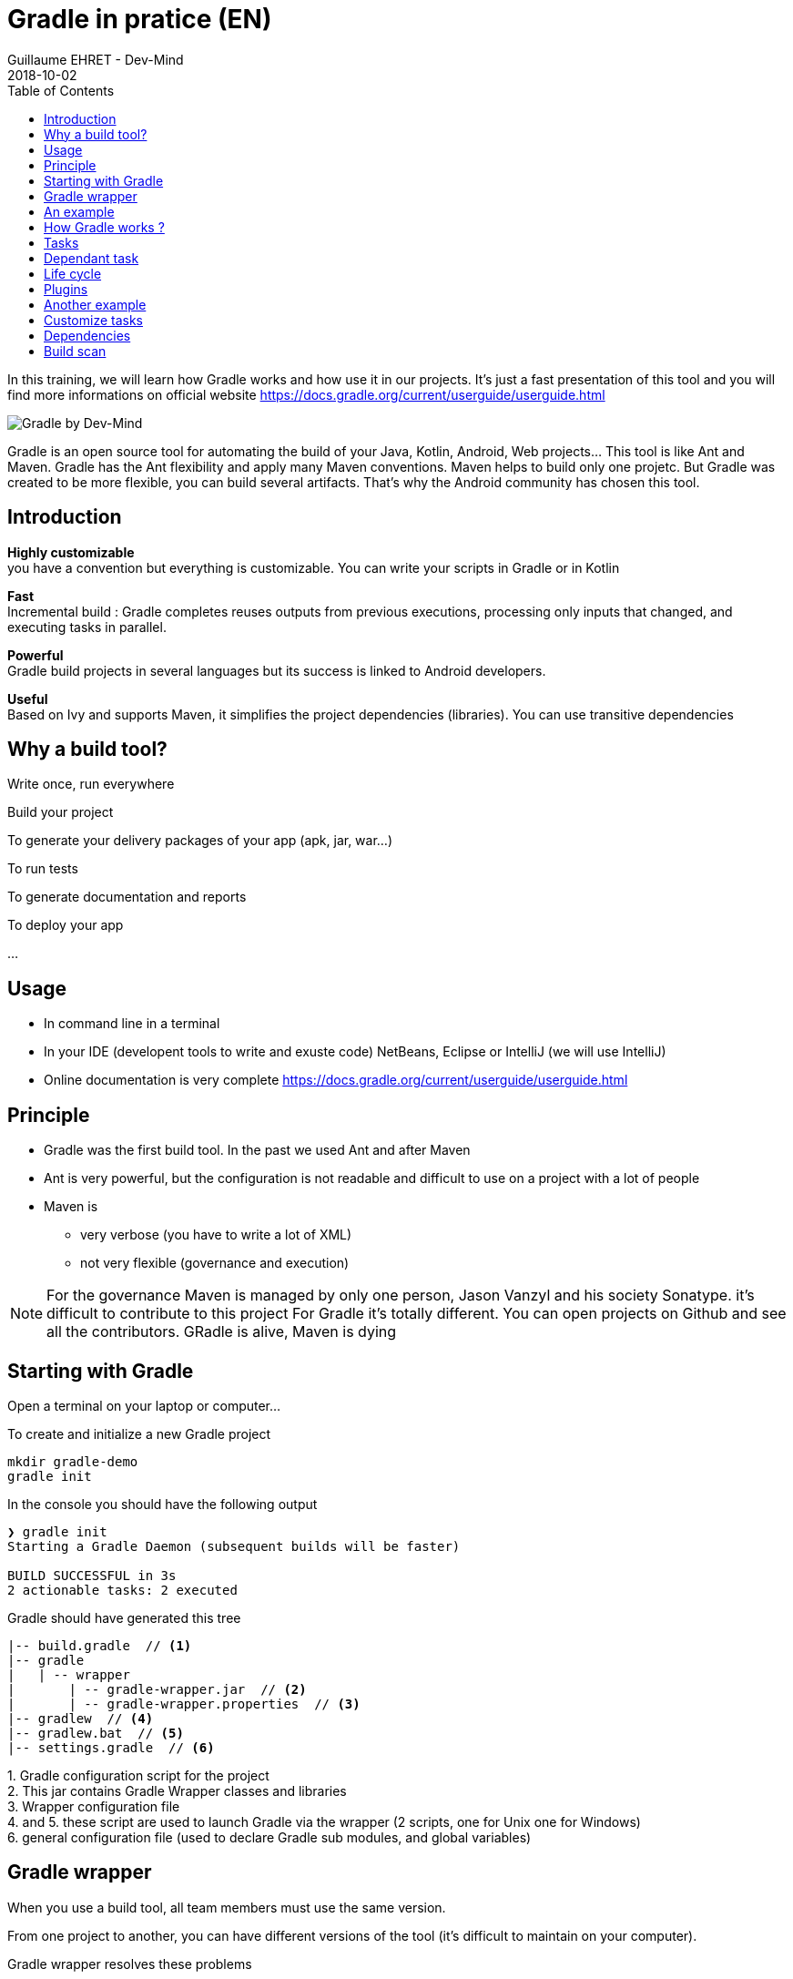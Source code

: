 :doctitle: Gradle in pratice (EN)
:description: Comment construire une application Java interfacée à une base de données et exposant des services REST
:keywords: Gradle
:author: Guillaume EHRET - Dev-Mind
:revdate: 2018-10-02
:category: Web
:teaser: In this training, we will learn how Gradle works and how use it in our projects. It's just a fast presentation of this tool and you will find more informations on official website.
:imgteaser: ../../img/training/gradle.png
:toc:

In this training, we will learn how Gradle works and how use it in our projects. It's just a fast presentation of this tool and you will find more informations on official website https://docs.gradle.org/current/userguide/userguide.html

image::../../img/training/gradle.png[Gradle by Dev-Mind]

Gradle is an open source tool for automating the build of your Java, Kotlin, Android, Web projects... This tool is like Ant and Maven. Gradle has the Ant flexibility and apply many Maven conventions.
Maven helps to build only one projetc. But Gradle was created to be more flexible, you can build several artifacts. That's why the Android community has chosen this tool.

== Introduction

*Highly customizable* +
[.small]#you have a convention but everything is customizable. You can write your scripts in Gradle or in Kotlin#

*Fast*  +
[.small]#Incremental build : Gradle completes reuses outputs from previous executions, processing only inputs that changed, and executing tasks in parallel.#

*Powerful* +
[.small]#Gradle build projects in several languages but its success is linked to Android developers.#

*Useful* +
[.small]#Based on Ivy and supports Maven, it simplifies the project dependencies (libraries). You can use transitive dependencies#


== Why a build tool?

Write once, run everywhere

Build your project

To generate your delivery packages of your app (apk, jar, war...)

To run tests

To generate documentation and reports

To deploy your app

...

== Usage

* In command line in a terminal
* In your IDE (developent tools to write and exuste code) [.small]#NetBeans, Eclipse or IntelliJ (we will use IntelliJ)#
* Online documentation is very complete https://docs.gradle.org/current/userguide/userguide.html


== Principle

* Gradle was the first build tool. In the past we used Ant and after Maven
* Ant is very powerful, but the configuration is not readable and difficult to use on a project with a lot of people
* Maven is
** very verbose (you have to write a lot of XML)
** not very flexible (governance and execution)

[NOTE.speaker]
--
For the governance Maven is managed by only one person, Jason Vanzyl and his society Sonatype. it's difficult to contribute to this project
For Gradle it's totally different. You can open projects on Github and see all the contributors. GRadle is alive, Maven is dying
--

== Starting with Gradle

Open a terminal on your laptop or computer...

To create and initialize a new Gradle project

[source,shell]
----
mkdir gradle-demo
gradle init
----

In the console you should have the following output

[source,shell]
----
❯ gradle init
Starting a Gradle Daemon (subsequent builds will be faster)

BUILD SUCCESSFUL in 3s
2 actionable tasks: 2 executed
----

Gradle should have generated this tree

[source,shell]
----
|-- build.gradle  // <1>
|-- gradle
|   | -- wrapper
|       | -- gradle-wrapper.jar  // <2>
|       | -- gradle-wrapper.properties  // <3>
|-- gradlew  // <4>
|-- gradlew.bat  // <5>
|-- settings.gradle  // <6>
----

[.small]#1. Gradle configuration script for the project +
2. This jar contains Gradle Wrapper classes and libraries +
3. Wrapper configuration file +
4. and 5. these script are used to launch Gradle via the wrapper (2 scripts, one for Unix one for Windows) +
6. general configuration file (used to declare Gradle sub modules, and global variables)#

== Gradle wrapper

When you use a build tool, all team members must use the same version.

From one project to another, you can have different versions of the tool (it's difficult to maintain on your computer).

Gradle wrapper resolves these problems

Fix the Gradle version used in your project

Provides utilities to download itself automatically, even if you don't have Gradle locally

image::./images/wrapper.png[width=60%]

[.code-height]
[source,shell]
----
$ ./gradlew -v
Downloading https://services.gradle.org/distributions/gradle-4.2.1-bin.z
ip......................................................................
........................................................................
........................................................................
Unzipping /home/devmind/.gradle/wrapper/dists/gradle-4.2.1-bin/dajvke9o8
kmaxbu0kc5gcgeju/gradle-4.2.1-bin.zip to /home/devmind/.gradle/wrapper/d
ists/gradle-4.2.1-bin/dajvke9o8kmaxbu0kc5gcgeju

Set executable permissions for: /home/devmind/.gradle/wrapper/dists/grad
le-4.2.1-bin/dajvke9o8kmaxbu0kc5gcgeju/gradle-4.2.1/bin/gradle

------------------------------------------------------------
Gradle 4.2.1
------------------------------------------------------------

Build time:   2017-10-02 15:36:21 UTC
Revision:     a88ebd6be7840c2e59ae4782eb0f27fbe3405ddf

Groovy:       2.4.12
Ant:          Apache Ant(TM) version 1.9.6 compiled on June 29 2015
JVM:          1.8.0_181 (Oracle Corporation 25.181-b13)
OS:           Linux 4.15.0-34-generic amd64
----

== An example

Clone the Github project https://github.com/Dev-Mind/gradle-demo.git

Go in IntelliJ in the menu `File` → `New` → `Project From Existing Sources`

image::./images/idea1.png[size=30%]

[source,shell]
----
|-- build.gradle
|-- gradle
|   | -- wrapper
|       | -- gradle-wrapper.jar
|       | -- gradle-wrapper.properties
|-- src
|   | -- main
|       | -- java
|       | -- resources
|   | -- test
|       | -- java
|       | -- resources
|-- gradlew
|-- gradlew.bat
|-- settings.gradle
----

This is a Java project. So we use Java plugin provided by Gradle

[source,groovy]
----
// Apply the java plugin to add support for Java
apply plugin: 'java'

// In this section you declare where to find the dependencies of your
// project
repositories {
    // Use 'jcenter' for resolving your dependencies.
    // You can declare any Maven/Ivy/file repository here.
    jcenter()
}

dependencies {
    // Dependencies for production
    compile 'org.springframework:spring-context:5.0.7.RELEASE'

    // Dependencies for test
    testCompile 'junit:junit:4.12'
}
----

You can now launch this command

[source,shell]
----
$ ./gradlew build
Starting a Gradle Daemon (subsequent builds will be faster)

BUILD SUCCESSFUL in 4s
5 actionable tasks: 5 executed
----

Gradle execute tasks and in our case Java plugin has launched 5 tasks to build the projet

With IntelliJ, we have a synthetic view of dependencies and tasks

image::./images/idea3.png[width=80%]

[.small]
[.code-height]
[source,shell]
----
$ ./gradlew tasks --all

------------------------------------------------------------
All tasks runnable from root project
------------------------------------------------------------

Build tasks
-----------
assemble - Assembles the outputs of this project.
build - Assembles and tests this project.
buildDependents - Assembles and tests this project and all projects that depend on it.
buildNeeded - Assembles and tests this project and all projects it depends on.
classes - Assembles main classes.
clean - Deletes the build directory.
jar - Assembles a jar archive containing the main classes.
testClasses - Assembles test classes.

Build Setup tasks
-----------------
init - Initializes a new Gradle build.
wrapper - Generates Gradle wrapper files.

Documentation tasks
-------------------
javadoc - Generates Javadoc API documentation for the main source code.

Help tasks
----------
buildEnvironment - Displays all buildscript dependencies declared in root project 'gradle-demo'.
components - Displays the components produced by root project 'gradle-demo'. [incubating]
dependencies - Displays all dependencies declared in root project 'gradle-demo'.
dependencyInsight - Displays the insight into a specific dependency in root project 'gradle-demo'.
dependentComponents - Displays the dependent components of components in root project 'gradle-demo'. [incubating]
help - Displays a help message.
model - Displays the configuration model of root project 'gradle-demo'. [incubating]
projects - Displays the sub-projects of root project 'gradle-demo'.
properties - Displays the properties of root project 'gradle-demo'.
tasks - Displays the tasks runnable from root project 'gradle-demo'.

Verification tasks
------------------
check - Runs all checks.
test - Runs the unit tests.

Other tasks
-----------
compileJava - Compiles main Java source.
compileTestJava - Compiles test Java source.
processResources - Processes main resources.
processTestResources - Processes test resources.

Rules
-----
Pattern: clean<TaskName>: Cleans the output files of a task.
Pattern: build<ConfigurationName>: Assembles the artifacts of a configuration.
Pattern: upload<ConfigurationName>: Assembles and uploads the artifacts belonging to a configuration.


BUILD SUCCESSFUL in 0s
1 actionable task: 1 executed

----

== How Gradle works ?

image::./images/gradle.png[How Gradle works ?, width=80%]

[.small]#1. Gradle connects to a remote plugin repository to load them. A plugin brings a task set +
2. Gradle connects to a remote library repository and retrieves those declared for execution and testing +
3. A task will act with our application +
4. A task has a result (OK, KO, directory deletion, packaging jar ...)#

So, a project managed by Gradle is a configuration file that will indicate
[.small]#* how to download Gradle plugins (that provide a set of tasks) +
* how to download dependencies of our project (Java libraries) +
* tasks define a life cycle +
* everything is configured via a DSL (Domain Specific Language) written in Groovy or Kotlin#

image::./images/gradle.png[Fonctionnement de Gradle, width=50%]

== Tasks

You have many predefined tasks (provided by plugins)

Defines what to do on a set of resources

A task may depend on one or more tasks.

Gradle creates a Directed Acyclic Graph (DAG) that defines a path to a task


== Dependant task

Add these lines to your `build.gradle` file

[.small]
[source,shell]
----
task hello {
    doLast {
        println 'Hello'
    }
}

task world(dependsOn: hello) {
    doLast {
        println 'World'
    }
}
----

Test by launching theses tasks

[source,shell]
----
$ ./gradlew hello
$ ./gradlew world
----

== Life cycle

A Gradle build has 3 steps

*Initialization* +
[.small]#Gradle determines which projects are involved in the build. A project can have subprojects. All of them have a build.gradle.#

*Configuration* +
[.small]#Gradle parses the `build.gradle` configuration file (or more if subprojects). After this step, Gradle has his task tree#

*Execution*
[.small]#Gradle execute one or several tasks (arguments added to `./gradlew`) according to this task graph. Gradle execute tasks one by one in the order defined in the graph.#

== Plugins

A plugin provide a task set and entry points to configure this plugin. For example

[source,groovy]
----
apply plugin : 'java'
----

Effect of this line :

image::./images/pluginJava.png[Fonctionnement de Gradle, width=100%]
[.small]#https://docs.gradle.org/current/userguide/img/javaPluginTasks.png#

== Another example

In the next TP we will use Spring and Spring Boot. We will use Gradle to manage our projects

[.small]
[.code-height]
[source,shell]
----
buildscript {
    repositories {
        repositories { // <1>
            mavenCentral()
        }
        dependencies {
            classpath("org.springframework.boot:spring-boot-gradle-plugin:2.0.4.RELEASE") // <2>
        }
    }
    repositories {
        mavenCentral() // <1>
    }
    apply plugin: 'org.springframework.boot' // <3>
    apply plugin: 'io.spring.dependency-management' // <3>
    dependencies {
        compile('org.springframework.boot:spring-boot-starter-web')
        testCompile('org.springframework.boot:spring-boot-starter-test')
    }
    bootRun{ // <4>
        sourceResources sourceSets.main
    }
}
----
[.small]#1. Remote repository for the plugins +
2. We declare a dependancy to the Spring Boot Gradle plugin   +
3. We use this plugin +
4. Personnalization of the plugin +
Each plugin has a documentation https://docs.spring.io/spring-boot/docs/2.0.5.RELEASE/gradle-plugin/reference/html/#

== Customize tasks

Open your project `gradle-demo` in IntelliJ and add the following code

[.small]
[.code-height]
[source,shell]
----
println 'This is executed during the configuration phase.'

task configured {
    println 'This (configured) is also executed during the configuration phase.'
}

task testWrite {
    doLast {
        println 'This (testWrite) is executed during the execution phase.'
    }
}

task testWriteBoth {
    doFirst {
        println 'This (testWriteBoth) is executed first during the execution phase.'
    }
    doLast {
        println 'This (testWriteBoth) is executed last during the execution phase.'
    }
    println 'This (testWriteBoth) is executed during the configuration phase as well.'
}
----

Launch
[source,shell]
----
$ ./gradlew tasks
----

Then
[source,shell]
----
$ ./gradlew testWrite
----

And
[source,shell]
----
$ ./gradlew testWriteBoth
----

Try to understand what happens ?

[.small]
[.code-height]
[source,shell]
----
$ ./gradlew tasks

> Configure project :
This is executed during the configuration phase.
This (configured) is also executed during the configuration phase.
This (testWriteBoth) is executed during the configuration phase as well.

> Task :tasks

------------------------------------------------------------
All tasks runnable from root project
------------------------------------------------------------

Build tasks
-----------
assemble - Assembles the outputs of this project.
build - Assembles and tests this project.
buildDependents - Assembles and tests this project and all projects that depend on it.
buildNeeded - Assembles and tests this project and all projects it depends on.
classes - Assembles main classes.
clean - Deletes the build directory.
jar - Assembles a jar archive containing the main classes.
testClasses - Assembles test classes.

Build Setup tasks
-----------------
init - Initializes a new Gradle build.
wrapper - Generates Gradle wrapper files.

Documentation tasks
-------------------
javadoc - Generates Javadoc API documentation for the main source code.

Help tasks
----------
buildEnvironment - Displays all buildscript dependencies declared in root project 'gradle-demo'.
components - Displays the components produced by root project 'gradle-demo'. [incubating]
dependencies - Displays all dependencies declared in root project 'gradle-demo'.
dependencyInsight - Displays the insight into a specific dependency in root project 'gradle-demo'.
dependentComponents - Displays the dependent components of components in root project 'gradle-demo'. [incubating]
help - Displays a help message.
model - Displays the configuration model of root project 'gradle-demo'. [incubating]
projects - Displays the sub-projects of root project 'gradle-demo'.
properties - Displays the properties of root project 'gradle-demo'.
tasks - Displays the tasks runnable from root project 'gradle-demo'.

Verification tasks
------------------
check - Runs all checks.
test - Runs the unit tests.

Rules
-----
Pattern: clean<TaskName>: Cleans the output files of a task.
Pattern: build<ConfigurationName>: Assembles the artifacts of a configuration.
Pattern: upload<ConfigurationName>: Assembles and uploads the artifacts belonging to a configuration.

To see all tasks and more detail, run gradlew tasks --all

To see more detail about a task, run gradlew help --task <task>
----

== Dependencies

Several dependency types

Plugins
[.small]
[source,shell]
----
buildscript {
    repositories {
        dependencies {
            classpath("org.springframework.boot:spring-boot-gradle-plugin:2.0.4.RELEASE") // <2>
        }
    }
}
----

Java libraries for code and test
[.small]
[source,shell]
----
dependencies {
    compile('org.springframework.boot:spring-boot-starter-web:2.0.4.RELEASE')
    testCompile('org.springframework.boot:spring-boot-starter-test:2.0.4.RELEASE')
}
----

[.small]
[.code-height]
[source,shell]
----
$ ./gradlew dependencies

> Task :dependencies

------------------------------------------------------------
Root project
------------------------------------------------------------

apiElements - API elements for main. (n)
No dependencies

archives - Configuration for archive artifacts.
No dependencies

compile - Dependencies for source set 'main' (deprecated, use 'implementation ' instead).
\--- org.springframework:spring-context:5.0.7.RELEASE
     +--- org.springframework:spring-aop:5.0.7.RELEASE
     |    +--- org.springframework:spring-beans:5.0.7.RELEASE
     |    |    \--- org.springframework:spring-core:5.0.7.RELEASE
     |    |         \--- org.springframework:spring-jcl:5.0.7.RELEASE
     |    \--- org.springframework:spring-core:5.0.7.RELEASE (*)
     +--- org.springframework:spring-beans:5.0.7.RELEASE (*)
     +--- org.springframework:spring-core:5.0.7.RELEASE (*)
     \--- org.springframework:spring-expression:5.0.7.RELEASE
          \--- org.springframework:spring-core:5.0.7.RELEASE (*)

compileClasspath - Compile classpath for source set 'main'.
\--- org.springframework:spring-context:5.0.7.RELEASE
     +--- org.springframework:spring-aop:5.0.7.RELEASE
     |    +--- org.springframework:spring-beans:5.0.7.RELEASE
     |    |    \--- org.springframework:spring-core:5.0.7.RELEASE
     |    |         \--- org.springframework:spring-jcl:5.0.7.RELEASE
     |    \--- org.springframework:spring-core:5.0.7.RELEASE (*)
     +--- org.springframework:spring-beans:5.0.7.RELEASE (*)
     +--- org.springframework:spring-core:5.0.7.RELEASE (*)
     \--- org.springframework:spring-expression:5.0.7.RELEASE
          \--- org.springframework:spring-core:5.0.7.RELEASE (*)

compileOnly - Compile only dependencies for source set 'main'.
No dependencies

default - Configuration for default artifacts.
\--- org.springframework:spring-context:5.0.7.RELEASE
     +--- org.springframework:spring-aop:5.0.7.RELEASE
     |    +--- org.springframework:spring-beans:5.0.7.RELEASE
     |    |    \--- org.springframework:spring-core:5.0.7.RELEASE
     |    |         \--- org.springframework:spring-jcl:5.0.7.RELEASE
     |    \--- org.springframework:spring-core:5.0.7.RELEASE (*)
     +--- org.springframework:spring-beans:5.0.7.RELEASE (*)
     +--- org.springframework:spring-core:5.0.7.RELEASE (*)
     \--- org.springframework:spring-expression:5.0.7.RELEASE
          \--- org.springframework:spring-core:5.0.7.RELEASE (*)

implementation - Implementation only dependencies for source set 'main'. (n)
No dependencies

runtime - Runtime dependencies for source set 'main' (deprecated, use 'runtimeOnly ' instead).
\--- org.springframework:spring-context:5.0.7.RELEASE
     +--- org.springframework:spring-aop:5.0.7.RELEASE
     |    +--- org.springframework:spring-beans:5.0.7.RELEASE
     |    |    \--- org.springframework:spring-core:5.0.7.RELEASE
     |    |         \--- org.springframework:spring-jcl:5.0.7.RELEASE
     |    \--- org.springframework:spring-core:5.0.7.RELEASE (*)
     +--- org.springframework:spring-beans:5.0.7.RELEASE (*)
     +--- org.springframework:spring-core:5.0.7.RELEASE (*)
     \--- org.springframework:spring-expression:5.0.7.RELEASE
          \--- org.springframework:spring-core:5.0.7.RELEASE (*)

runtimeClasspath - Runtime classpath of source set 'main'.
\--- org.springframework:spring-context:5.0.7.RELEASE
     +--- org.springframework:spring-aop:5.0.7.RELEASE
     |    +--- org.springframework:spring-beans:5.0.7.RELEASE
     |    |    \--- org.springframework:spring-core:5.0.7.RELEASE
     |    |         \--- org.springframework:spring-jcl:5.0.7.RELEASE
     |    \--- org.springframework:spring-core:5.0.7.RELEASE (*)
     +--- org.springframework:spring-beans:5.0.7.RELEASE (*)
     +--- org.springframework:spring-core:5.0.7.RELEASE (*)
     \--- org.springframework:spring-expression:5.0.7.RELEASE
          \--- org.springframework:spring-core:5.0.7.RELEASE (*)

runtimeElements - Elements of runtime for main. (n)
No dependencies

runtimeOnly - Runtime only dependencies for source set 'main'. (n)
No dependencies

testCompile - Dependencies for source set 'test' (deprecated, use 'testImplementation ' instead).
+--- org.springframework:spring-context:5.0.7.RELEASE
|    +--- org.springframework:spring-aop:5.0.7.RELEASE
|    |    +--- org.springframework:spring-beans:5.0.7.RELEASE
|    |    |    \--- org.springframework:spring-core:5.0.7.RELEASE
|    |    |         \--- org.springframework:spring-jcl:5.0.7.RELEASE
|    |    \--- org.springframework:spring-core:5.0.7.RELEASE (*)
|    +--- org.springframework:spring-beans:5.0.7.RELEASE (*)
|    +--- org.springframework:spring-core:5.0.7.RELEASE (*)
|    \--- org.springframework:spring-expression:5.0.7.RELEASE
|         \--- org.springframework:spring-core:5.0.7.RELEASE (*)
\--- junit:junit:4.12
     \--- org.hamcrest:hamcrest-core:1.3

testCompileClasspath - Compile classpath for source set 'test'.
+--- org.springframework:spring-context:5.0.7.RELEASE
|    +--- org.springframework:spring-aop:5.0.7.RELEASE
|    |    +--- org.springframework:spring-beans:5.0.7.RELEASE
|    |    |    \--- org.springframework:spring-core:5.0.7.RELEASE
|    |    |         \--- org.springframework:spring-jcl:5.0.7.RELEASE
|    |    \--- org.springframework:spring-core:5.0.7.RELEASE (*)
|    +--- org.springframework:spring-beans:5.0.7.RELEASE (*)
|    +--- org.springframework:spring-core:5.0.7.RELEASE (*)
|    \--- org.springframework:spring-expression:5.0.7.RELEASE
|         \--- org.springframework:spring-core:5.0.7.RELEASE (*)
\--- junit:junit:4.12
     \--- org.hamcrest:hamcrest-core:1.3

testCompileOnly - Compile only dependencies for source set 'test'.
No dependencies

testImplementation - Implementation only dependencies for source set 'test'. (n)
No dependencies

testRuntime - Runtime dependencies for source set 'test' (deprecated, use 'testRuntimeOnly ' instead).
+--- org.springframework:spring-context:5.0.7.RELEASE
|    +--- org.springframework:spring-aop:5.0.7.RELEASE
|    |    +--- org.springframework:spring-beans:5.0.7.RELEASE
|    |    |    \--- org.springframework:spring-core:5.0.7.RELEASE
|    |    |         \--- org.springframework:spring-jcl:5.0.7.RELEASE
|    |    \--- org.springframework:spring-core:5.0.7.RELEASE (*)
|    +--- org.springframework:spring-beans:5.0.7.RELEASE (*)
|    +--- org.springframework:spring-core:5.0.7.RELEASE (*)
|    \--- org.springframework:spring-expression:5.0.7.RELEASE
|         \--- org.springframework:spring-core:5.0.7.RELEASE (*)
\--- junit:junit:4.12
     \--- org.hamcrest:hamcrest-core:1.3

testRuntimeClasspath - Runtime classpath of source set 'test'.
+--- org.springframework:spring-context:5.0.7.RELEASE
|    +--- org.springframework:spring-aop:5.0.7.RELEASE
|    |    +--- org.springframework:spring-beans:5.0.7.RELEASE
|    |    |    \--- org.springframework:spring-core:5.0.7.RELEASE
|    |    |         \--- org.springframework:spring-jcl:5.0.7.RELEASE
|    |    \--- org.springframework:spring-core:5.0.7.RELEASE (*)
|    +--- org.springframework:spring-beans:5.0.7.RELEASE (*)
|    +--- org.springframework:spring-core:5.0.7.RELEASE (*)
|    \--- org.springframework:spring-expression:5.0.7.RELEASE
|         \--- org.springframework:spring-core:5.0.7.RELEASE (*)
\--- junit:junit:4.12
     \--- org.hamcrest:hamcrest-core:1.3

testRuntimeOnly - Runtime only dependencies for source set 'test'. (n)
No dependencies

(*) - dependencies omitted (listed previously)


BUILD SUCCESSFUL in 0s
1 actionable task: 1 executed
----

image::./images/dependencies.png[Dependances, width=100%]

[.small]#1. Gradle looks in his cache if the dependency is present +
2. It parses the given remote repository(ies), downloads the dependency and stores it in his cache +
3. Dependency can be provided to project +
4. If this dependency has another dependencies, Gradle loads them transitively#

When an dependency needs to be loaded

* The repositories are analyzed in the order of their definition.
* Maven or Ivy repositories can be used
* If the version number is dynamic like 1.+ Gradle will take the highest version [.small .small-block]#(For example if you have versions 1.1, 1.2, 1.3, 1.+ is the 1.3 version) => *bad practice*#
* If the target is a Maven repository and the pom.xml has a parent, Gradle tries to load them


== Build scan

Gradle provide a tool online to analyse your  builds.

This tool is optimized for Gradle Entreprise, but some features are available on the free version

image::./images/build-scan.png[Build scan, width=100%]

To use this tool, you have to update your `build.gradle` file and add

[source,shell]
----
plugins {
    id 'com.gradle.build-scan' version '1.16'
}

buildScan {
    termsOfServiceUrl = 'https://gradle.com/terms-of-service';
    termsOfServiceAgree = 'yes'
}
----

You can now launch a scan

[source,shell]
----
$ ./gradlew build --scan


BUILD SUCCESSFUL in 0s
5 actionable tasks: 5 up-to-date

Publishing build scan...
https://gradle.com/s/cyyg2brvlolaa
----

Click on the link and type your email

image::./images/build-scan2.png[Build scan, width=50%]

image::./images/build-scan-report1.png[Raport build scan, width=100%]

image::./images/build-scan-report2.png[Raport build scan, width=100%]

image::./images/build-scan-report3.png[Raport build scan, width=100%]

